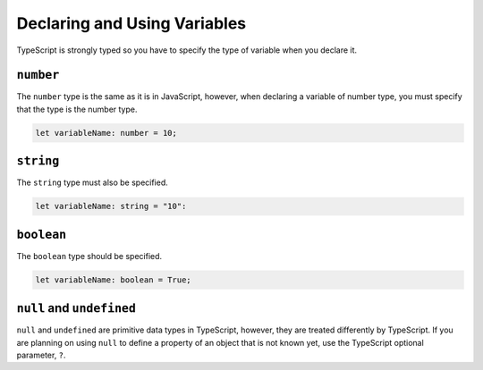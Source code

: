 Declaring and Using Variables
=============================

TypeScript is strongly typed so you have to specify the type of variable when you declare it.

``number``
----------

The ``number`` type is the same as it is in JavaScript, however, when declaring a variable of number type, you must specify that the type is the number type.

.. sourcecode:: js

   let variableName: number = 10;

``string``
----------

The ``string`` type must also be specified.

.. sourcecode:: js

    let variableName: string = "10":

``boolean``
-----------

The ``boolean`` type should be specified.

.. sourcecode:: js

    let variableName: boolean = True;

``null`` and ``undefined``
--------------------------

``null`` and ``undefined`` are primitive data types in TypeScript, however, they are treated differently by TypeScript.
If you are planning on using ``null`` to define a property of an object that is not known yet, use the TypeScript optional parameter, ``?``.